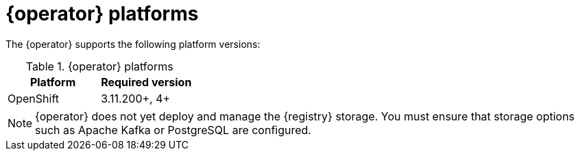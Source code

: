 [id="registry-operator-prerequisites"]
= {operator} platforms

The {operator} supports the following platform versions:

.{operator} platforms
[%header,cols=2*]
|===
| Platform | Required version
ifdef::apicurio-registry[]
| Kubernetes
| 1.12+
endif::[]
| OpenShift
| 3.11.200+, 4+
|===

NOTE: {operator} does not yet deploy and manage the {registry} storage. You must ensure that storage options such as  Apache Kafka or PostgreSQL are configured.
